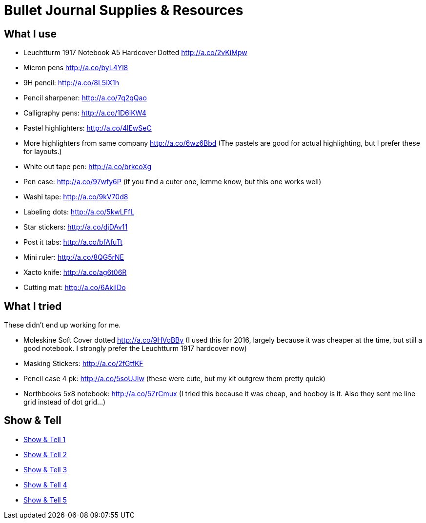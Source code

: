 = Bullet Journal Supplies & Resources

== What I use

* Leuchtturm 1917 Notebook A5 Hardcover Dotted http://a.co/2vKiMpw
* Micron pens http://a.co/byL4Yl8
* 9H pencil: http://a.co/8L5iX1h
* Pencil sharpener: http://a.co/7q2qQao
* Calligraphy pens: http://a.co/1D6iKW4
* Pastel highlighters: http://a.co/4lEwSeC
* More highlighters from same company http://a.co/6wz6Bbd (The pastels are good for actual highlighting, but I prefer these for layouts.)
* White out tape pen: http://a.co/brkcoXg
* Pen case: http://a.co/97wfy6P (if you find a cuter one, lemme know, but this one works well)
* Washi tape: http://a.co/9kV70d8
* Labeling dots:  http://a.co/5kwLFfL
* Star stickers: http://a.co/djDAv11
* Post it tabs:  http://a.co/bfAfuTt
* Mini ruler:  http://a.co/8QG5rNE
* Xacto knife:  http://a.co/ag6t06R
* Cutting mat: http://a.co/6AkiIDo

== What I tried

These didn’t end up working for me.

* Moleskine Soft Cover dotted http://a.co/9HVoBBy (I used this for 2016, largely because it was cheaper at the time, but still a good notebook. I strongly prefer the Leuchtturm 1917 hardcover now)
* Masking Stickers: http://a.co/2fGtfKF
* Pencil case 4 pk: http://a.co/5soUJIw (these were cute, but my kit outgrew them pretty quick)
* Northbooks 5x8 notebook:  http://a.co/5ZrCmux (I tried this because it was cheap, and hooboy is it. Also they sent me line grid instead of dot grid…)

== Show & Tell

* link:http://bulletjournal.com/show-tell/[Show & Tell 1]
* link:http://bulletjournal.com/show-tell-2/[Show & Tell 2]
* link:http://bulletjournal.com/show-tell-3/[Show & Tell 3]
* link:http://bulletjournal.com/show-tell-4/[Show & Tell 4]
* link:http://bulletjournal.com/show-tell-5/[Show & Tell 5]
